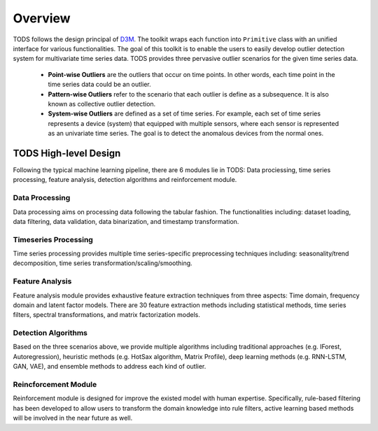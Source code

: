 Overview
========

TODS follows the design principal of `D3M <http://datadrivendiscovery.org/>`_.
The toolkit wraps each function into ``Primitive`` class with an unified 
interface for various functionalities. The goal of this toolkit is to enable
the users to easily develop outlier detection system for multivariate time series data. 
TODS provides three pervasive outlier scenarios for the given time series data.
 * **Point-wise Outliers** are the outliers that occur on time points. In other words, each time point in the time series data could be an outlier.
 * **Pattern-wise Outliers** refer to the scenario that each outlier is define as a subsequence. It is also known as collective outlier detection. 
 * **System-wise Outliers** are defined as a set of time series. For example, each set of time series represents a device (system) that equipped with multiple sensors, where each sensor is represented as an univariate time series. The goal is to detect the anomalous devices from the normal ones.

TODS High-level Design
~~~~~~~~~~~~~~~~~~~~~~~~
Following the typical machine learning pipeline, there are 6 modules lie in TODS: Data prociessing, time series processing, feature analysis, detection algorithms and reinforcement module.

.. image:: img/tods_framework.png
   :width: 800


Data Processing
---------------
Data processing aims on processing data following the tabular fashion. The functionalities including: dataset loading, data filtering, data validation, data binarization, and timestamp transformation.

Timeseries Processing
---------------------
Time series processing provides multiple time series-specific preprocessing techniques including: seasonality/trend decomposition, time series transformation/scaling/smoothing.

Feature Analysis
----------------
Feature analysis module provides exhaustive feature extraction techniques from three aspects: Time domain, frequency domain and latent factor models.  
There are 30 feature extraction methods including statistical methods, time series filters, spectral transformations, and matrix factorization models.

Detection Algorithms
---------------------
Based on the three scenarios above, we provide multiple algorithms including traditional approaches (e.g. IForest, Autoregression), heuristic methods (e.g. HotSax algorithm, Matrix Profile), deep learning methods (e.g. RNN-LSTM, GAN, VAE), and ensemble methods to address each kind of outlier. 

Reincforcement Module
----------------------
Reinforcement module is designed for improve the existed model with human expertise. Specifically, rule-based filtering has been developed to allow users to transform the domain knowledge into rule filters, active learning based methods will be involved in the near future as well.

